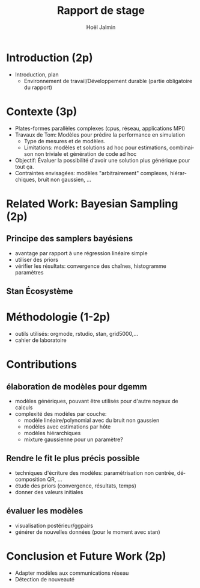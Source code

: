 # -*- coding: utf-8 -*-
# -*- mode: org -*-
#+Title: Rapport de stage
#+Author: Hoël Jalmin
#+LANGUAGE: fr

* Introduction (2p)
- Introduction, plan
 - Environnement de travail/Développement durable (partie obligatoire
   du rapport)
* Contexte (3p)
  - Plates-formes parallèles complexes (cpus, réseau, applications MPI)
  - Travaux de Tom: Modèles pour prédire la performance en simulation
    - Type de mesures et de modèles.
    - Limitations: modèles et solutions ad hoc pour estimations,
      combinaison non triviale et génération de code ad hoc
  - Objectif: Évaluer la possibilité d'avoir une solution plus générique
    pour tout ça.
  - Contraintes envisagées: modèles "arbitrairement" complexes,
    hiérarchiques, bruit non gaussien, ...
* Related Work: Bayesian Sampling (2p)
** Principe des samplers bayésiens
- avantage par rapport à une régression linéaire simple
- utiliser des priors
- vérifier les résultats: convergence des chaînes, histogramme paramètres
** Stan Écosystème
* Méthodologie (1-2p)
  - outils utilisés: orgmode, rstudio, stan, grid5000,...
  - cahier de laboratoire
* Contributions
** élaboration de modèles pour dgemm
- modèles génériques, pouvant être utilisés pour d'autre noyaux de
  calculs
- complexité des modèles par couche:
  - modèle linéaire/polynomial avec du bruit non gaussien
  - modèles avec estimations par hôte
  - modèles hiérarchiques
  - mixture gaussienne pour un paramètre?
** Rendre le fit le plus précis possible
- techniques d'écriture des modèles: paramétrisation non centrée,
  décomposition QR, ...
- étude des priors (convergence, résultats, temps)
- donner des valeurs initiales
** évaluer les modèles
- visualisation postérieur/ggpairs
- générer de nouvelles données (pour le moment avec stan)
* Conclusion et Future Work (2p)
- Adapter modèles aux communications réseau
- Détection de nouveauté
